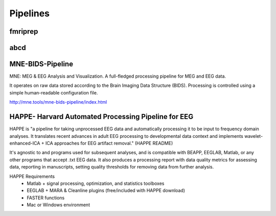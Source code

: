 =========================
Pipelines 
=========================

fmriprep
--------------------------

abcd 
-----

MNE-BIDS-Pipeline
------------------
MNE: MEG & EEG Analysis and Visualization. 
A full-fledged processing pipeline for MEG and EEG data.

It operates on raw data stored according to the Brain 
Imaging Data Structure (BIDS). Processing is controlled 
using a simple human-readable configuration file.

http://mne.tools/mne-bids-pipeline/index.html

HAPPE- Harvard Automated Processing Pipeline for EEG 
------------------------------------------------------
HAPPE is "a pipeline for taking unprocessed EEG data and automatically processing it 
to be input to frequency domain analyses. It translates recent advances in adult EEG 
processing to developmental data context and implements wavelet-enhanced-ICA + ICA 
approaches for EEG artifact removal." (HAPPE README) 

It's agnostic to and programs used for subsequent analyses, and is compatible with 
BEAPP, EEGLAB, Matlab, or any other programs that accept .txt EEG data. It also 
produces a processing report with data quality metrics for assessing data, reporting 
in manuscripts, setting quality thresholds for removing data from further analysis. 

HAPPE Requirements
    -   Matlab + signal processing, optimization, and statistics toolboxes 
    -   EEGLAB + MARA & Cleanline plugins (free/included with HAPPE download)
    -   FASTER functions 
    -   Mac or Windows environment 